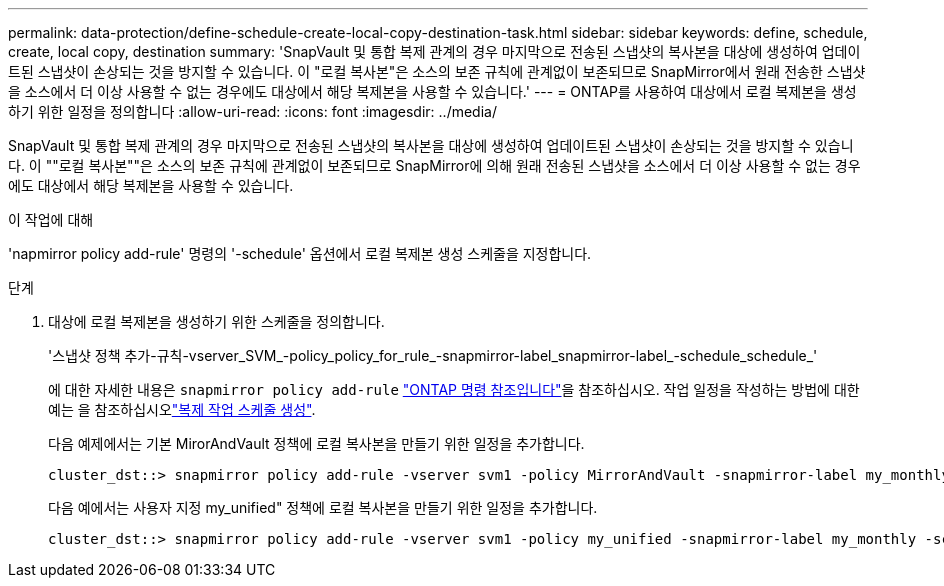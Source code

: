 ---
permalink: data-protection/define-schedule-create-local-copy-destination-task.html 
sidebar: sidebar 
keywords: define, schedule, create, local copy, destination 
summary: 'SnapVault 및 통합 복제 관계의 경우 마지막으로 전송된 스냅샷의 복사본을 대상에 생성하여 업데이트된 스냅샷이 손상되는 것을 방지할 수 있습니다. 이 "로컬 복사본"은 소스의 보존 규칙에 관계없이 보존되므로 SnapMirror에서 원래 전송한 스냅샷을 소스에서 더 이상 사용할 수 없는 경우에도 대상에서 해당 복제본을 사용할 수 있습니다.' 
---
= ONTAP를 사용하여 대상에서 로컬 복제본을 생성하기 위한 일정을 정의합니다
:allow-uri-read: 
:icons: font
:imagesdir: ../media/


[role="lead"]
SnapVault 및 통합 복제 관계의 경우 마지막으로 전송된 스냅샷의 복사본을 대상에 생성하여 업데이트된 스냅샷이 손상되는 것을 방지할 수 있습니다. 이 ""로컬 복사본""은 소스의 보존 규칙에 관계없이 보존되므로 SnapMirror에 의해 원래 전송된 스냅샷을 소스에서 더 이상 사용할 수 없는 경우에도 대상에서 해당 복제본을 사용할 수 있습니다.

.이 작업에 대해
'napmirror policy add-rule' 명령의 '-schedule' 옵션에서 로컬 복제본 생성 스케줄을 지정합니다.

.단계
. 대상에 로컬 복제본을 생성하기 위한 스케줄을 정의합니다.
+
'스냅샷 정책 추가-규칙-vserver_SVM_-policy_policy_for_rule_-snapmirror-label_snapmirror-label_-schedule_schedule_'

+
에 대한 자세한 내용은 `snapmirror policy add-rule` link:https://docs.netapp.com/us-en/ontap-cli/snapmirror-policy-add-rule.html["ONTAP 명령 참조입니다"^]을 참조하십시오. 작업 일정을 작성하는 방법에 대한 예는 을 참조하십시오link:create-replication-job-schedule-task.html["복제 작업 스케줄 생성"].

+
다음 예제에서는 기본 MirorAndVault 정책에 로컬 복사본을 만들기 위한 일정을 추가합니다.

+
[listing]
----
cluster_dst::> snapmirror policy add-rule -vserver svm1 -policy MirrorAndVault -snapmirror-label my_monthly -schedule my_monthly
----
+
다음 예에서는 사용자 지정 my_unified" 정책에 로컬 복사본을 만들기 위한 일정을 추가합니다.

+
[listing]
----
cluster_dst::> snapmirror policy add-rule -vserver svm1 -policy my_unified -snapmirror-label my_monthly -schedule my_monthly
----

